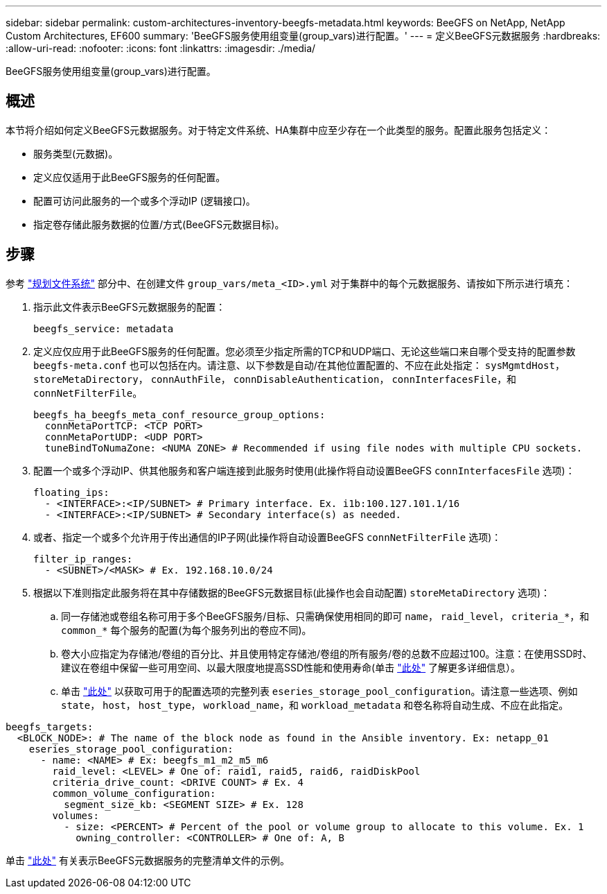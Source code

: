 ---
sidebar: sidebar 
permalink: custom-architectures-inventory-beegfs-metadata.html 
keywords: BeeGFS on NetApp, NetApp Custom Architectures, EF600 
summary: 'BeeGFS服务使用组变量(group_vars)进行配置。' 
---
= 定义BeeGFS元数据服务
:hardbreaks:
:allow-uri-read: 
:nofooter: 
:icons: font
:linkattrs: 
:imagesdir: ./media/


[role="lead"]
BeeGFS服务使用组变量(group_vars)进行配置。



== 概述

本节将介绍如何定义BeeGFS元数据服务。对于特定文件系统、HA集群中应至少存在一个此类型的服务。配置此服务包括定义：

* 服务类型(元数据)。
* 定义应仅适用于此BeeGFS服务的任何配置。
* 配置可访问此服务的一个或多个浮动IP (逻辑接口)。
* 指定卷存储此服务数据的位置/方式(BeeGFS元数据目标)。




== 步骤

参考 link:custom-architectures-plan-file-system.html["规划文件系统"^] 部分中、在创建文件 `group_vars/meta_<ID>.yml` 对于集群中的每个元数据服务、请按如下所示进行填充：

. 指示此文件表示BeeGFS元数据服务的配置：
+
[source, yaml]
----
beegfs_service: metadata
----
. 定义应仅应用于此BeeGFS服务的任何配置。您必须至少指定所需的TCP和UDP端口、无论这些端口来自哪个受支持的配置参数 `beegfs-meta.conf` 也可以包括在内。请注意、以下参数是自动/在其他位置配置的、不应在此处指定： `sysMgmtdHost`， `storeMetaDirectory`， `connAuthFile`， `connDisableAuthentication`， `connInterfacesFile`，和 `connNetFilterFile`。
+
[source, yaml]
----
beegfs_ha_beegfs_meta_conf_resource_group_options:
  connMetaPortTCP: <TCP PORT>
  connMetaPortUDP: <UDP PORT>
  tuneBindToNumaZone: <NUMA ZONE> # Recommended if using file nodes with multiple CPU sockets.
----
. 配置一个或多个浮动IP、供其他服务和客户端连接到此服务时使用(此操作将自动设置BeeGFS `connInterfacesFile` 选项)：
+
[source, yaml]
----
floating_ips:
  - <INTERFACE>:<IP/SUBNET> # Primary interface. Ex. i1b:100.127.101.1/16
  - <INTERFACE>:<IP/SUBNET> # Secondary interface(s) as needed.
----
. 或者、指定一个或多个允许用于传出通信的IP子网(此操作将自动设置BeeGFS `connNetFilterFile` 选项)：
+
[source, yaml]
----
filter_ip_ranges:
  - <SUBNET>/<MASK> # Ex. 192.168.10.0/24
----
. 根据以下准则指定此服务将在其中存储数据的BeeGFS元数据目标(此操作也会自动配置) `storeMetaDirectory` 选项)：
+
.. 同一存储池或卷组名称可用于多个BeeGFS服务/目标、只需确保使用相同的即可 `name`， `raid_level`， `criteria_*`，和 `common_*` 每个服务的配置(为每个服务列出的卷应不同)。
.. 卷大小应指定为存储池/卷组的百分比、并且使用特定存储池/卷组的所有服务/卷的总数不应超过100。注意：在使用SSD时、建议在卷组中保留一些可用空间、以最大限度地提高SSD性能和使用寿命(单击 link:beegfs-deploy-recommended-volume-percentages.html["此处"^] 了解更多详细信息）。
.. 单击 link:https://github.com/netappeseries/santricity/tree/release-1.3.1/roles/nar_santricity_host#role-variables["此处"^] 以获取可用于的配置选项的完整列表 `eseries_storage_pool_configuration`。请注意一些选项、例如 `state`， `host`， `host_type`， `workload_name`，和 `workload_metadata` 和卷名称将自动生成、不应在此指定。




[source, yaml]
----
beegfs_targets:
  <BLOCK_NODE>: # The name of the block node as found in the Ansible inventory. Ex: netapp_01
    eseries_storage_pool_configuration:
      - name: <NAME> # Ex: beegfs_m1_m2_m5_m6
        raid_level: <LEVEL> # One of: raid1, raid5, raid6, raidDiskPool
        criteria_drive_count: <DRIVE COUNT> # Ex. 4
        common_volume_configuration:
          segment_size_kb: <SEGMENT SIZE> # Ex. 128
        volumes:
          - size: <PERCENT> # Percent of the pool or volume group to allocate to this volume. Ex. 1
            owning_controller: <CONTROLLER> # One of: A, B
----
单击 link:https://github.com/netappeseries/beegfs/blob/master/getting_started/beegfs_on_netapp/gen2/group_vars/meta_01.yml["此处"^] 有关表示BeeGFS元数据服务的完整清单文件的示例。
